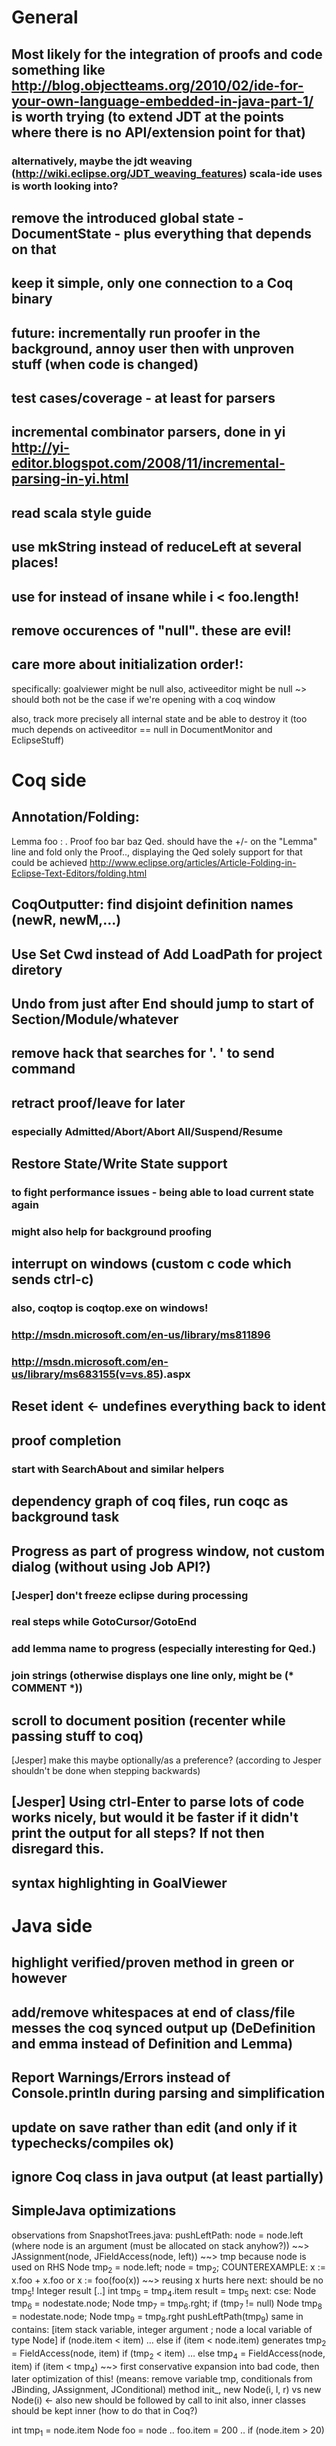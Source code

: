 * General
** Most likely for the integration of proofs and code something like http://blog.objectteams.org/2010/02/ide-for-your-own-language-embedded-in-java-part-1/ is worth trying (to extend JDT at the points where there is no API/extension point for that)
*** alternatively, maybe the jdt weaving (http://wiki.eclipse.org/JDT_weaving_features) scala-ide uses is worth looking into?
** remove the introduced global state - DocumentState - plus everything that depends on that
** keep it simple, only one connection to a Coq binary
** future: incrementally run proofer in the background, annoy user then with unproven stuff (when code is changed)
** test cases/coverage - at least for parsers
** incremental combinator parsers, done in yi http://yi-editor.blogspot.com/2008/11/incremental-parsing-in-yi.html
** read scala style guide
** use mkString instead of reduceLeft at several places!
** use for instead of insane while i < foo.length!
** remove occurences of "null". these are evil!
** care more about initialization order!:
   specifically: goalviewer might be null
   also, activeeditor might be null
    ~> should both not be the case if we're opening with a coq window

  also, track more precisely all internal state and be able to destroy
   it (too much depends on activeeditor == null in DocumentMonitor and EclipseStuff)
* Coq side
** Annotation/Folding:
Lemma foo : .
Proof
  foo bar baz
Qed.
should have the +/- on the "Lemma" line and fold only the Proof..,
displaying the Qed solely
  support for that could be achieved http://www.eclipse.org/articles/Article-Folding-in-Eclipse-Text-Editors/folding.html
** CoqOutputter: find disjoint definition names (newR, newM,...)
** Use Set Cwd instead of Add LoadPath for project diretory
** Undo from just after End should jump to start of Section/Module/whatever
** remove hack that searches for '. ' to send command
** retract proof/leave for later
*** especially Admitted/Abort/Abort All/Suspend/Resume
** Restore State/Write State support
*** to fight performance issues - being able to load current state again
*** might also help for background proofing
** interrupt on windows (custom c code which sends ctrl-c)
*** also, coqtop is coqtop.exe on windows!
*** http://msdn.microsoft.com/en-us/library/ms811896
*** http://msdn.microsoft.com/en-us/library/ms683155(v=vs.85).aspx
** Reset ident <- undefines everything back to ident
** proof completion
*** start with SearchAbout and similar helpers
** dependency graph of coq files, run coqc as background task
** Progress as part of progress window, not custom dialog (without using Job API?)
*** [Jesper] don't freeze eclipse during processing
*** real steps while GotoCursor/GotoEnd
*** add lemma name to progress (especially interesting for Qed.)
*** join strings (otherwise displays one line only, might be (* COMMENT *))
** scroll to document position (recenter while passing stuff to coq)
[Jesper] make this maybe optionally/as a preference?
(according to Jesper shouldn't be done when stepping backwards)
** [Jesper] Using ctrl-Enter to parse lots of code works nicely, but would it be faster if it didn't print the output for all steps? If not then disregard this.
** syntax highlighting in GoalViewer
* Java side
** highlight verified/proven method in green or however
** add/remove whitespaces at end of class/file messes the coq synced output up (DeDefinition and emma instead of Definition and Lemma)
** Report Warnings/Errors instead of Console.println during parsing and simplification
** update on save rather than edit (and only if it typechecks/compiles ok)
** ignore Coq class in java output (at least partially)
** SimpleJava optimizations
observations from SnapshotTrees.java:
pushLeftPath: node = node.left (where node is an argument (must be allocated on stack anyhow?)) ~~> JAssignment(node, JFieldAccess(node, left)) ~~> tmp because node is used on RHS
      Node tmp_2 = node.left;
      node = tmp_2;
COUNTEREXAMPLE: x := x.foo + x.foo or x := foo(foo(x))
  ~~> reusing x hurts here
next: should be no tmp_5!
      Integer result
      [..]
      int tmp_5 = tmp_4.item
      result = tmp_5
next: cse:
      Node tmp_6 = nodestate.node;
      Node tmp_7 = tmp_6.rght;
      if (tmp_7 != null)
        Node tmp_8 = nodestate.node;
        Node tmp_9 = tmp_8.rght
        pushLeftPath(tmp_9)
same in contains: [item stack variable, integer argument ; node a local variable of type Node]
 if (node.item < item) ... else if (item < node.item)
 generates
   tmp_2 = FieldAccess(node, item)
   if (tmp_2 < item) ...
   else
     tmp_4 = FieldAccess(node, item)
     if (item < tmp_4)
~~> first conservative expansion into bad code, then later optimization of this!
 (means: remove variable tmp, conditionals from JBinding, JAssignment, JConditional)
method init_, new Node(i, l, r) vs new Node(i) <- also new should be followed by call to init
also, inner classes should be kept inner (how to do that in Coq?)

int tmp_1 = node.item
Node foo = node
..
foo.item = 200
..
if (node.item > 20)

** name newly introduced variables not tmp_xx, but find a logical name for them (as done in LOOP/Umbra/...)
** types for ternary Bool ? x : y <- intersect x y
** proper syntax (not only a string) for pre/postcondition and loop invariants - plus completion!
** for loops -> translate to while
** error on multiple returns and overloading of the same method name
*** at least warnings for eclipse and support for refactoring/fixing these
** constructors (multiple, what to do in there?)
** copy fields + methods bodies from superclasses (once we have a strategy for class-to-class inheritance)
** there's an alternative way to get the source of an editor:
  final IEditorInput editorInput = window.getActivePage().getActiveEditor().getEditorInput();
  final IFile selectedFile = (IFile) editorInput.getAdapter(IFile.class);
* Java features
** Generics
** Exceptions
** array types
** dynamic casts

* bugs
** green markup sometimes disappears when typing on next line
** File -> Open .. select .v crashes
** shutting down
dk.itu.sdg.kopitiam.ErrorOutputActor$@1683e80: caught org.eclipse.swt.SWTException: Failed to execute runnable (org.eclipse.swt.SWTException: Widget is disposed)
org.eclipse.swt.SWTException: Failed to execute runnable (org.eclipse.swt.SWTException: Widget is disposed)
	at org.eclipse.swt.SWT.error(SWT.java:4083)
	at org.eclipse.swt.SWT.error(SWT.java:3998)
	at org.eclipse.swt.widgets.Synchronizer.syncExec(Synchronizer.java:195)
	at org.eclipse.ui.internal.UISynchronizer.syncExec(UISynchronizer.java:150)
	at org.eclipse.swt.widgets.Display.syncExec(Display.java:4240)
	at dk.itu.sdg.kopitiam.GoalViewer.clear(EclipseStuff.scala:420)
	at dk.itu.sdg.kopitiam.CoqOutputDispatcher$.dispatch(Actions.scala:415)
	at dk.itu.sdg.kopitiam.PrintActor$$anonfun$distribute$1.apply(CoqTop.scala:49)
	at dk.itu.sdg.kopitiam.PrintActor$$anonfun$distribute$1.apply(CoqTop.scala:49)
	at scala.collection.LinearSeqOptimized$class.foreach(LinearSeqOptimized.scala:59)
	at scala.collection.immutable.List.foreach(List.scala:45)
	at dk.itu.sdg.kopitiam.PrintActor$.distribute(CoqTop.scala:49)
	at dk.itu.sdg.kopitiam.CoqState$.setShell(CoqTop.scala:115)
	at dk.itu.sdg.kopitiam.ErrorOutputActor$$anonfun$act$2.apply(CoqTop.scala:134)
	at dk.itu.sdg.kopitiam.ErrorOutputActor$$anonfun$act$2.apply(CoqTop.scala:128)
	at scala.actors.Actor$class.receive(Actor.scala:547)
	at dk.itu.sdg.kopitiam.ErrorOutputActor$.receive(CoqTop.scala:125)
	at dk.itu.sdg.kopitiam.ErrorOutputActor$.act(CoqTop.scala:128)
	at scala.actors.Reactor$$anonfun$dostart$1.apply(Reactor.scala:222)
	at scala.actors.Reactor$$anonfun$dostart$1.apply(Reactor.scala:222)
	at scala.actors.ReactorTask.run(ReactorTask.scala:33)
	at scala.concurrent.forkjoin.ForkJoinPool$AdaptedRunnable.exec(ForkJoinPool.java:611)
	at scala.concurrent.forkjoin.ForkJoinTask.quietlyExec(ForkJoinTask.java:422)
	at scala.concurrent.forkjoin.ForkJoinWorkerThread.mainLoop(ForkJoinWorkerThread.java:340)
	at scala.concurrent.forkjoin.ForkJoinWorkerThread.run(ForkJoinWorkerThread.java:325)
Caused by: org.eclipse.swt.SWTException: Widget is disposed
	at org.eclipse.swt.SWT.error(SWT.java:4083)
	at org.eclipse.swt.SWT.error(SWT.java:3998)
	at org.eclipse.swt.SWT.error(SWT.java:3969)
	at org.eclipse.swt.widgets.Widget.error(Widget.java:715)
	at org.eclipse.swt.widgets.Widget.checkWidget(Widget.java:531)
	at org.eclipse.swt.widgets.Text.setText(Text.java:1871)
	at dk.itu.sdg.kopitiam.GoalViewer$$anon$8.run(EclipseStuff.scala:423)
	at org.eclipse.swt.widgets.RunnableLock.run(RunnableLock.java:35)
	at org.eclipse.swt.widgets.Synchronizer.runAsyncMessages(Synchronizer.java:134)
	at org.eclipse.swt.widgets.Display.runAsyncMessages(Display.java:3593)
	at org.eclipse.swt.widgets.Display.readAndDispatch(Display.java:3286)
	at org.eclipse.jface.operation.ModalContext$ModalContextThread.block(ModalContext.java:173)
	at org.eclipse.jface.operation.ModalContext.run(ModalContext.java:388)
	at org.eclipse.jface.dialogs.ProgressMonitorDialog.run(ProgressMonitorDialog.java:507)
	at org.eclipse.ui.internal.progress.ProgressMonitorJobsDialog.run(ProgressMonitorJobsDialog.java:275)
	at org.eclipse.ui.internal.ide.application.IDEWorkbenchAdvisor.disconnectFromWorkspace(IDEWorkbenchAdvisor.java:509)
	at org.eclipse.ui.internal.ide.application.IDEWorkbenchAdvisor.postShutdown(IDEWorkbenchAdvisor.java:342)
	at org.eclipse.ui.internal.Workbench.shutdown(Workbench.java:2967)
	at org.eclipse.ui.internal.Workbench.busyClose(Workbench.java:1115)
	at org.eclipse.ui.internal.Workbench.access$15(Workbench.java:1032)
	at org.eclipse.ui.internal.Workbench$25.run(Workbench.java:1276)
	at org.eclipse.swt.custom.BusyIndicator.showWhile(BusyIndicator.java:70)
	at org.eclipse.ui.internal.Workbench.close(Workbench.java:1274)
	at org.eclipse.ui.internal.Workbench.close(Workbench.java:1246)
	at org.eclipse.ui.internal.Workbench$61.handleEvent(Workbench.java:2508)
	at org.eclipse.swt.widgets.EventTable.sendEvent(EventTable.java:84)
	at org.eclipse.swt.widgets.Display.sendEvent(Display.java:3783)
	at org.eclipse.swt.widgets.Display.sendEvent(Display.java:3776)
	at org.eclipse.swt.widgets.Display.applicationProc(Display.java:4724)
	at org.eclipse.swt.internal.cocoa.OS.objc_msgSendSuper(Native Method)
	at org.eclipse.swt.widgets.Display.applicationSendEvent(Display.java:4589)
	at org.eclipse.swt.widgets.Display.applicationProc(Display.java:4666)
	at org.eclipse.swt.internal.cocoa.OS.objc_msgSend(Native Method)
	at org.eclipse.swt.internal.cocoa.NSApplication.sendEvent(NSApplication.java:115)
	at org.eclipse.swt.widgets.Display.readAndDispatch(Display.java:3281)
	at org.eclipse.ui.internal.Workbench.runEventLoop(Workbench.java:2640)
	at org.eclipse.ui.internal.Workbench.runUI(Workbench.java:2604)
	at org.eclipse.ui.internal.Workbench.access$4(Workbench.java:2438)
	at org.eclipse.ui.internal.Workbench$7.run(Workbench.java:671)
	at org.eclipse.core.databinding.observable.Realm.runWithDefault(Realm.java:332)
	at org.eclipse.ui.internal.Workbench.createAndRunWorkbench(Workbench.java:664)
	at org.eclipse.ui.PlatformUI.createAndRunWorkbench(PlatformUI.java:149)
	at org.eclipse.ui.internal.ide.application.IDEApplication.start(IDEApplication.java:115)
	at org.eclipse.equinox.internal.app.EclipseAppHandle.run(EclipseAppHandle.java:196)
	at org.eclipse.core.runtime.internal.adaptor.EclipseAppLauncher.runApplication(EclipseAppLauncher.java:110)
	at org.eclipse.core.runtime.internal.adaptor.EclipseAppLauncher.start(EclipseAppLauncher.java:79)
	at org.eclipse.core.runtime.adaptor.EclipseStarter.run(EclipseStarter.java:369)
	at org.eclipse.core.runtime.adaptor.EclipseStarter.run(EclipseStarter.java:179)
	at sun.reflect.NativeMethodAccessorImpl.invoke0(Native Method)
	at sun.reflect.NativeMethodAccessorImpl.invoke(NativeMethodAccessorImpl.java:39)
	at sun.reflect.DelegatingMethodAccessorImpl.invoke(DelegatingMethodAccessorImpl.java:25)
	at java.lang.reflect.Method.invoke(Method.java:597)
	at org.eclipse.equinox.launcher.Main.invokeFramework(Main.java:620)
	at org.eclipse.equinox.launcher.Main.basicRun(Main.java:575)
	at org.eclipse.equinox.launcher.Main.run(Main.java:1408)
